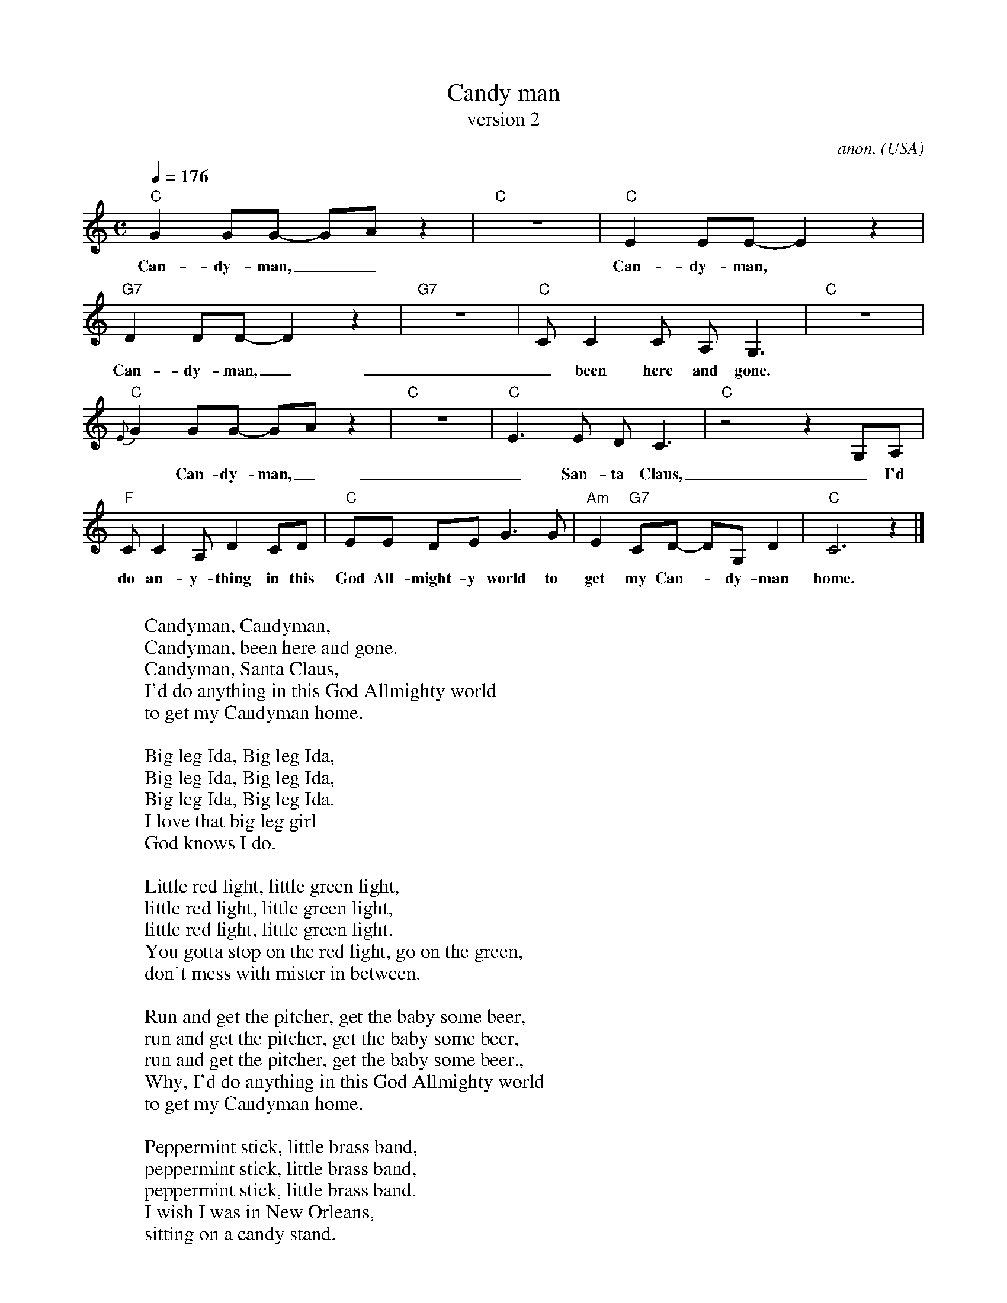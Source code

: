 X:3052
T:Candy man
T:version 2
C:anon.
O:USA
R:Blues, swing feel
F:http://abc.musicaviva.com/tunes/usa/candy-man-2.abc
M:C
L:1/8
Q:1/4=176
K:C
"C"G2GG- GAz2|"C"z8|"C"E2EE- E2z2|
w:Can-dy-man,__ Can-dy-man,
"G7"D2DD- D2 z2|"G7"z8|"C"CC2C A,G,3|"C"z8|
w:Can-dy-man,__ been here and gone._
"C"{E}G2GG- GAz2|"C"z8|"C"E3E DC3|"C"z4 z2 G,A,|
w:*Can-dy-man,__ San-ta Claus,_ I'd_
"F"CC2A, D2CD|"C"EE DE G3G|"Am"E2"G7"CD- DG,D2|"C"C6 z2|]
w:do an-y-thing in this God All-might-y world to get my Can--dy-man home.
W:
W:Candyman, Candyman,
W:Candyman, been here and gone.
W:Candyman, Santa Claus,
W:  I'd do anything in this God Allmighty world
W:  to get my Candyman home.
W:
W:Big leg Ida, Big leg Ida,
W:Big leg Ida, Big leg Ida,
W:Big leg Ida, Big leg Ida.
W:  I love that big leg girl
W:  God knows I do.
W:
W:Little red light, little green light,
W:little red light, little green light,
W:little red light, little green light.
W:  You gotta stop on the red light, go on the green,
W:  don't mess with mister in between.
W:
W:Run and get the pitcher, get the baby some beer,
W:run and get the pitcher, get the baby some beer,
W:run and get the pitcher, get the baby some beer.,
W:  Why, I'd do anything in this God Allmighty world
W:  to get my Candyman home.
W:
W:Peppermint stick, little brass band,
W:peppermint stick, little brass band,
W:peppermint stick, little brass band.
W:  I wish I was in New Orleans,
W:  sitting on a candy stand.
W:
W:
W:  From Musica Viva - http://www.musicaviva.com
W:  the Internet center for free sheet music downloads.



